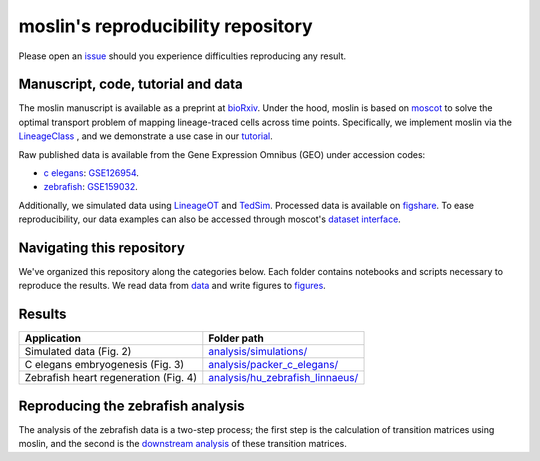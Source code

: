 moslin's reproducibility repository
=====================================
Please open an `issue <https://github.com/theislab/moslin/issues/new>`_ should you experience difficulties reproducing any result.

Manuscript, code, tutorial and data
-------------------------
The moslin manuscript is available as a preprint at `bioRxiv`_. Under the hood,
moslin is based on `moscot`_ to solve the optimal transport problem of mapping
lineage-traced cells across time points. Specifically, we implement moslin via the
`LineageClass`_ , and we demonstrate a use case in our `tutorial`_.

Raw published data is available from the Gene Expression Omnibus (GEO) under accession codes:

- `c elegans`_: `GSE126954 <https://www.ncbi.nlm.nih.gov/geo/query/acc.cgi?acc=GSE126954>`_.
- `zebrafish`_: `GSE159032  <https://www.ncbi.nlm.nih.gov/geo/query/acc.cgi?acc=GSE159032>`_.

Additionally, we simulated data using `LineageOT`_ and `TedSim`_. Processed data
is available on `figshare`_. To ease reproducibility, our data examples can
also be accessed through moscot's `dataset interface <https://moscot.readthedocs.io/en/latest/user.html#module-moscot.datasets>`_.

Navigating this repository
--------------------------
We've organized this repository along the categories below. Each folder contains
notebooks and scripts necessary to reproduce the results. We read data from `data <data/>`_
and write figures to `figures <figures/>`_.

Results
-------

.. csv-table::
   :header: "Application", "Folder path"

    Simulated data (Fig. 2), `analysis/simulations/ <analysis/simulations/>`__
    C elegans embryogenesis (Fig. 3), `analysis/packer_c_elegans/ <analysis/packer_c_elegans/>`__
    Zebrafish heart regeneration (Fig. 4), `analysis/hu_zebrafish_linnaeus/ <analysis/hu_zebrafish_linnaeus/>`__


.. _bioRxiv: TODO
.. _moscot: https://moscot-tools.org/
.. _LineageClass: https://moscot.readthedocs.io/en/latest/genapi/moscot.problems.time.LineageProblem.html
.. _tutorial: https://moscot.readthedocs.io/en/latest/notebooks/tutorials/100_lineage.html
.. _LineageOT: https://doi.org/10.1038/s41467-021-25133-1
.. _TedSim: https://doi.org/10.1093/nar/gkac235
.. _c elegans: https://doi.org/10.1126/science.aax1971
.. _zebrafish: https://doi.org/10.1038/s41588-022-01129-5
.. _figshare: TODO

Reproducing the zebrafish analysis
----------------------------------
The analysis of the zebrafish data is a two-step process; the first step is the calculation of transition matrices using moslin, and the second is the `downstream analysis <https://github.com/theislab/moslin/blob/2-include-the-zebrafish-analysis/analysis/hu_zebrafish_linnaeus/Zebrafish_coupling_analysis.R>`_ of these transition matrices.
